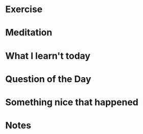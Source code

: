 
* Exercise

* Meditation

* What I learn't today

* Question of the Day

* Something nice that happened

* Notes

